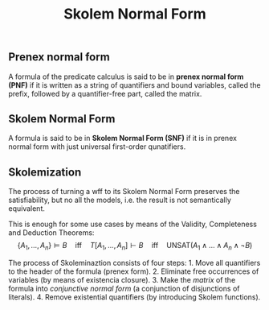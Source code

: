 :PROPERTIES:
:ID: EF39DE32-F185-436C-9102-D00EF1535994
:END:
#+title: Skolem Normal Form

** Prenex normal form
A formula of the predicate calculus is said to be in *prenex normal form (PNF)* if it is written as a string of quantifiers and bound variables, called the prefix, followed by a quantifier-free part, called the matrix.

** Skolem Normal Form
A formula is said to be in *Skolem Normal Form (SNF)* if it is in prenex normal form with just universal first-order qunatifiers.

** Skolemization
The process of turning a wff to its Skolem Normal Form preserves the satisfiability, but no all the models, i.e. the result is not semantically equivalent.

This is enough for some use cases by means of the Validity, Completeness and Deduction Theorems:
\[
\{A_1, \dots, A_n\}\models B \quad\text{iff}\quad T[A_1, \dots, A_n] \vdash B\quad\text{iff}\quad \text{UNSAT}(A_1 \land\dots\land A_n \land \lnot B)
\]

The process of Skoleminaztion consists of four steps: 1. Move all quantifiers to the header of the formula (prenex form). 2. Eliminate free occurrences of variables (by means of existencia closure). 3. Make the /matrix/ of the formula into /conjunctive normal form/ (a conjunction of disjunctions of literals). 4. Remove existential quantifiers (by introducing Skolem functions).
